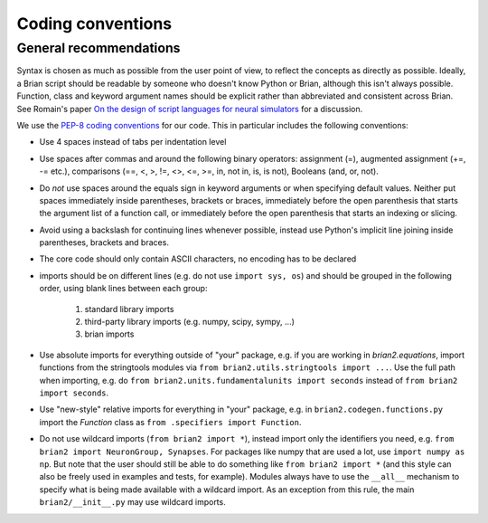 Coding conventions
==================
General recommendations
-----------------------
Syntax is chosen as much as possible from the user point of view,
to reflect the concepts as directly as possible. Ideally, a Brian script
should be readable by someone who doesn't know Python or Brian, although this
isn't always possible. Function, class and keyword argument names should be
explicit rather than abbreviated and consistent across Brian. See Romain's paper 
`On the design of script languages for neural simulators
<http://briansimulator.org/WordPress/wp-content/uploads/2012/05/On-the-design-of-script-languages-for-neural-simulation.pdf>`__ 
for a discussion.

We use the `PEP-8 coding conventions <https://www.python.org/dev/peps/pep-0008/>`__
for our code. This in particular includes the following conventions:

* Use 4 spaces instead of tabs per indentation level
* Use spaces after commas and around the following binary operators:
  assignment (=), augmented assignment (+=, -= etc.),
  comparisons (==, <, >, !=, <>, <=, >=, in, not in, is, is not), 
  Booleans (and, or, not).
* Do *not* use spaces around the equals sign in keyword arguments or when
  specifying default values. Neither put spaces immediately inside parentheses,
  brackets or braces, immediately before the open parenthesis that starts the
  argument list of a function call, or immediately before the open parenthesis
  that starts an indexing or slicing.
* Avoid using a backslash for continuing lines whenever possible, instead use
  Python's implicit line joining inside parentheses, brackets and braces.
* The core code should only contain ASCII characters, no encoding has to be declared
* imports should be on different lines (e.g. do not use ``import sys, os``) and
  should be grouped in the following order, using blank lines between each group:
  
  	1. standard library imports
  	2. third-party library imports (e.g. numpy, scipy, sympy, ...)
  	3. brian imports

* Use absolute imports for everything outside of "your" package, e.g. if you
  are working in `brian2.equations`, import functions from the stringtools
  modules via ``from brian2.utils.stringtools import ...``. Use the full path
  when importing, e.g. do ``from brian2.units.fundamentalunits import seconds``
  instead of ``from brian2 import seconds``.
* Use "new-style" relative imports for everything in "your" package, e.g. in
  ``brian2.codegen.functions.py`` import the `Function` class as 
  ``from .specifiers import Function``.  
* Do not use wildcard imports (``from brian2 import *``), instead import only the
  identifiers you need, e.g. ``from brian2 import NeuronGroup, Synapses``. For 
  packages like numpy that are used a lot, use ``import numpy as np``. But
  note that the user should still be able to do something like
  ``from brian2 import *`` (and this style can also be freely used in examples
  and tests, for example). Modules always have to use the ``__all__`` mechanism
  to specify what is being made available with a wildcard import. As an
  exception from this rule, the main ``brian2/__init__.py`` may use wildcard
  imports.
